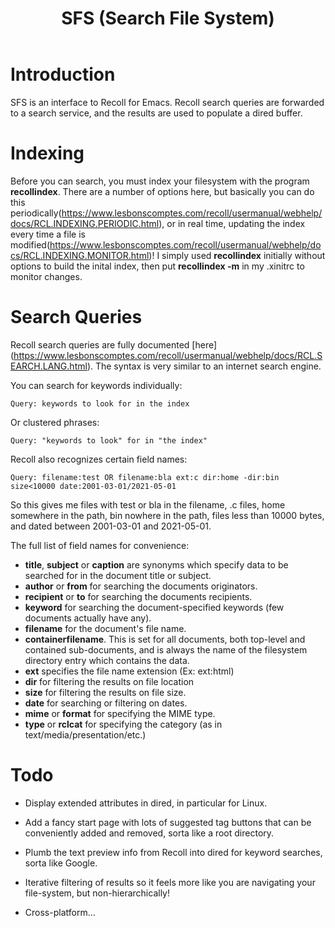 #+TITLE: SFS (Search File System)

* Introduction
SFS is an interface to Recoll for Emacs. Recoll search queries are forwarded to a search service, and the results are used to populate a dired buffer.

[[./sfs-demo.gif]]

* Indexing
Before you can search, you must index your filesystem with the program *recollindex*. There are a number of options here, but basically you can do this periodically(https://www.lesbonscomptes.com/recoll/usermanual/webhelp/docs/RCL.INDEXING.PERIODIC.html), or in real time, updating the index every time a file is modified(https://www.lesbonscomptes.com/recoll/usermanual/webhelp/docs/RCL.INDEXING.MONITOR.html)!
I simply used *recollindex* initially without options to build the inital index, then put *recollindex -m* in my .xinitrc to monitor changes.
* Search Queries
Recoll search queries are fully documented [here](https://www.lesbonscomptes.com/recoll/usermanual/webhelp/docs/RCL.SEARCH.LANG.html). The syntax is very similar to an internet search engine.

You can search for keywords individually:
#+begin_src
Query: keywords to look for in the index
#+end_src
Or clustered phrases:
#+begin_src
Query: "keywords to look" for in "the index"
#+end_src
Recoll also recognizes certain field names:
#+begin_src
Query: filename:test OR filename:bla ext:c dir:home -dir:bin size<10000 date:2001-03-01/2021-05-01
#+end_src
So this gives me files with test or bla in the filename, .c files, home somewhere in the path, bin nowhere in the path, files less than 10000 bytes, and dated between 2001-03-01 and 2021-05-01.

The full list of field names for convenience:
- *title*, *subject* or *caption* are synonyms which specify data to be searched for in the document title or subject.
- *author* or *from* for searching the documents originators.
- *recipient* or *to* for searching the documents recipients.
- *keyword* for searching the document-specified keywords (few documents actually have any).
- *filename* for the document's file name.
- *containerfilename*. This is set for all documents, both top-level and contained sub-documents, and is always the name of the filesystem directory entry which contains the data.
- *ext* specifies the file name extension (Ex: ext:html)
- *dir* for filtering the results on file location
- *size* for filtering the results on file size.
- *date* for searching or filtering on dates.
- *mime* or *format* for specifying the MIME type.
- *type* or *rclcat* for specifying the category (as in text/media/presentation/etc.)

* Todo
- Display extended attributes in dired, in particular for Linux.
- Add a fancy start page with lots of suggested tag buttons that can be conveniently added and removed, sorta like a root directory.
- Plumb the text preview info from Recoll into dired for keyword searches, sorta like Google.
- Iterative filtering of results so it feels more like you are navigating your file-system, but non-hierarchically!

- Cross-platform...
